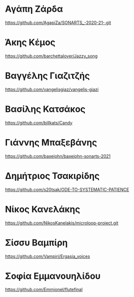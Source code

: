 
* Αγάπη Ζάρδα

https://github.com/AgapiZa/SONARTS_-2020-21-.git 

* Άκης Κέμος

https://github.com/barchettalover/Jazzy_song

* Βαγγέλης Γιαζιτζής

https://github.com/vangelisgiaz/vangelis-giazi

* Βασίλης Κατσάκος
  :PROPERTIES:
  :DATE:     <2021-03-01 Mon 03:40>
  :END:

https://github.com/billkats/Candy

* Γιάννης Μπαξεβάνης

https://github.com/baxejohn/baxejohn-sonarts-2021

* Δημήτριος Τσακιρίδης

https://github.com/s20tsak/ODE-TO-SYSTEMATIC-PATIENCE

* Νίκος Κανελάκης
  :PROPERTIES:
  :DATE:     <2021-03-03 Wed 12:15>
  :END:

https://github.com/NikosKanelakis/microloop-project.git

* Σίσσυ Βαμπίρη

https://github.com/Vampiri/Ergasia_voices

* Σοφία Εμμανουηλίδου

https://github.com/Emmionel/flutefinal 


